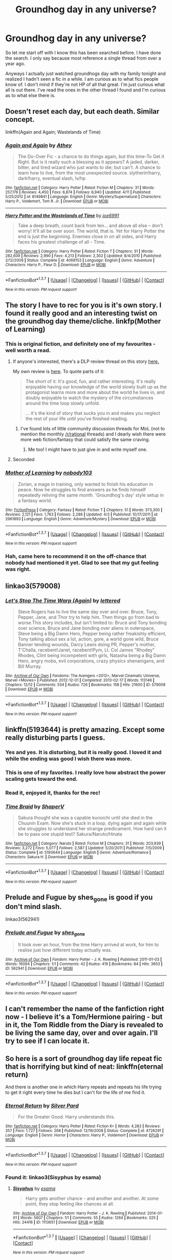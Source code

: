 #+TITLE: Groundhog day in any universe?

* Groundhog day in any universe?
:PROPERTIES:
:Author: 0Foxy0Engineer0
:Score: 14
:DateUnix: 1461205919.0
:DateShort: 2016-Apr-21
:FlairText: Request
:END:
So let me start off with I know this has been searched before. I have done the search. I only say because most reference a single thread from over a year ago.

Anyways I actually just watched groundhogs day with my family tonight and realized I hadn't seen a fic in a while. I am curious as to what fics people know of. I don't mind if they're not HP of all that great. I'm just curious what all is out there. I've read the ones in the other thread I found and I'm curious as to what else there is.


** Doesn't reset each day, but each death. Similar concept.

linkffn(Again and Again; Wastelands of Time)
:PROPERTIES:
:Author: NaughtyGaymer
:Score: 8
:DateUnix: 1461215601.0
:DateShort: 2016-Apr-21
:END:

*** [[http://www.fanfiction.net/s/8149841/1/][*/Again and Again/*]] by [[https://www.fanfiction.net/u/2328854/Athey][/Athey/]]

#+begin_quote
  The Do-Over Fic - a chance to do things again, but this time-To Get it Right. But is it really such a blessing as it appears? A jaded, darker, bitter, and tired wizard who just wants to die; but can't. A chance to learn how to live, from the most unexpected source. slytherin!harry, dark!harry, eventual slash, lv/hp
#+end_quote

^{/Site/: [[http://www.fanfiction.net/][fanfiction.net]] *|* /Category/: Harry Potter *|* /Rated/: Fiction M *|* /Chapters/: 31 *|* /Words/: 257,176 *|* /Reviews/: 4,450 *|* /Favs/: 6,874 *|* /Follows/: 6,940 *|* /Updated/: 4/11 *|* /Published/: 5/25/2012 *|* /id/: 8149841 *|* /Language/: English *|* /Genre/: Mystery/Supernatural *|* /Characters/: Harry P., Voldemort, Tom R. Jr. *|* /Download/: [[http://www.p0ody-files.com/ff_to_ebook/ffn-bot/index.php?id=8149841&source=ff&filetype=epub][EPUB]] or [[http://www.p0ody-files.com/ff_to_ebook/ffn-bot/index.php?id=8149841&source=ff&filetype=mobi][MOBI]]}

--------------

[[http://www.fanfiction.net/s/4068153/1/][*/Harry Potter and the Wastelands of Time/*]] by [[https://www.fanfiction.net/u/557425/joe6991][/joe6991/]]

#+begin_quote
  Take a deep breath, count back from ten... and above all else -- don't worry! It'll all be over soon. The world, that is. Yet for Harry Potter the end is just the beginning. Enemies close in on all sides, and Harry faces his greatest challenge of all - Time.
#+end_quote

^{/Site/: [[http://www.fanfiction.net/][fanfiction.net]] *|* /Category/: Harry Potter *|* /Rated/: Fiction T *|* /Chapters/: 31 *|* /Words/: 282,609 *|* /Reviews/: 2,990 *|* /Favs/: 4,213 *|* /Follows/: 2,302 *|* /Updated/: 8/4/2010 *|* /Published/: 2/12/2008 *|* /Status/: Complete *|* /id/: 4068153 *|* /Language/: English *|* /Genre/: Adventure *|* /Characters/: Harry P., Fleur D. *|* /Download/: [[http://www.p0ody-files.com/ff_to_ebook/ffn-bot/index.php?id=4068153&source=ff&filetype=epub][EPUB]] or [[http://www.p0ody-files.com/ff_to_ebook/ffn-bot/index.php?id=4068153&source=ff&filetype=mobi][MOBI]]}

--------------

*FanfictionBot*^{1.3.7} *|* [[[https://github.com/tusing/reddit-ffn-bot/wiki/Usage][Usage]]] | [[[https://github.com/tusing/reddit-ffn-bot/wiki/Changelog][Changelog]]] | [[[https://github.com/tusing/reddit-ffn-bot/issues/][Issues]]] | [[[https://github.com/tusing/reddit-ffn-bot/][GitHub]]] | [[[https://www.reddit.com/message/compose?to=%2Fu%2Ftusing][Contact]]]

^{/New in this version: PM request support!/}
:PROPERTIES:
:Author: FanfictionBot
:Score: 7
:DateUnix: 1461215639.0
:DateShort: 2016-Apr-21
:END:


** The story I have to rec for you is it's own story. I found it really good and an interesting twist on the groundhog day theme/cliche. linkfp(Mother of Learning)
:PROPERTIES:
:Author: submissivehealer
:Score: 14
:DateUnix: 1461207026.0
:DateShort: 2016-Apr-21
:END:

*** This is original fiction, and definitely one of my favourites - well worth a read.
:PROPERTIES:
:Author: Dromeo
:Score: 10
:DateUnix: 1461220680.0
:DateShort: 2016-Apr-21
:END:

**** If anyone's interested, there's a DLP review thread on this story [[https://forums.darklordpotter.net/showthread.php?t=23703][here.]]

My own review is [[https://forums.darklordpotter.net/showpost.php?p=905354&postcount=539][here]]. To quote parts of it:

#+begin_quote
  The short of it: It's good, fun, and rather interesting. It's really enjoyable having our knowledge of the world slowly built up as the protagonist learns more and more about the world he lives in, and doubly enjoyable to watch the mystery of the circumstances around the time loop slowly unfold.

  ... it's the kind of story that sucks you in and makes you neglect the rest of your life until you've finished reading.
#+end_quote
:PROPERTIES:
:Author: Dromeo
:Score: 5
:DateUnix: 1461245173.0
:DateShort: 2016-Apr-21
:END:

***** I've found lots of little community discussion threads for MoL (not to mention the monthly [[/r/rational]] threads) and I dearly wish there were more web fiction/fantasy that could satisfy the same craving.
:PROPERTIES:
:Author: ggrey7
:Score: 2
:DateUnix: 1461277469.0
:DateShort: 2016-Apr-22
:END:

****** Me too! I might have to just give in and write myself one.
:PROPERTIES:
:Author: Dromeo
:Score: 2
:DateUnix: 1461293124.0
:DateShort: 2016-Apr-22
:END:


**** Seconded
:PROPERTIES:
:Author: mynoduesp
:Score: 3
:DateUnix: 1461227179.0
:DateShort: 2016-Apr-21
:END:


*** [[http://www.fictionpress.com/s/2961893/1/][*/Mother of Learning/*]] by [[https://www.fictionpress.com/u/804592/nobody103][/nobody103/]]

#+begin_quote
  Zorian, a mage in training, only wanted to finish his education in peace. Now he struggles to find answers as he finds himself repeatedly reliving the same month. 'Groundhog's day' style setup in a fantasy world.
#+end_quote

^{/Site/: [[http://www.fictionpress.com/][FictionPress]] *|* /Category/: Fantasy *|* /Rated/: Fiction T *|* /Chapters/: 51 *|* /Words/: 373,300 *|* /Reviews/: 2,121 *|* /Favs/: 1,763 *|* /Follows/: 2,286 *|* /Updated/: 4/3 *|* /Published/: 10/17/2011 *|* /id/: 2961893 *|* /Language/: English *|* /Genre/: Adventure/Mystery *|* /Download/: [[http://ficsave.com/?story_url=https://www.fictionpress.com/s/2961893/1/Mother-of-Learning&format=epub&auto_download=yes][EPUB]] or [[http://ficsave.com/?story_url=https://www.fictionpress.com/s/2961893/1/Mother-of-Learning&format=mobi&auto_download=yes][MOBI]]}

--------------

*FanfictionBot*^{1.3.7} *|* [[[https://github.com/tusing/reddit-ffn-bot/wiki/Usage][Usage]]] | [[[https://github.com/tusing/reddit-ffn-bot/wiki/Changelog][Changelog]]] | [[[https://github.com/tusing/reddit-ffn-bot/issues/][Issues]]] | [[[https://github.com/tusing/reddit-ffn-bot/][GitHub]]] | [[[https://www.reddit.com/message/compose?to=%2Fu%2Ftusing][Contact]]]

^{/New in this version: PM request support!/}
:PROPERTIES:
:Author: FanfictionBot
:Score: 7
:DateUnix: 1461207087.0
:DateShort: 2016-Apr-21
:END:


*** Hah, came here to recommend it on the off-chance that nobody had mentioned it yet. Glad to see that my gut feeling was right.
:PROPERTIES:
:Author: Magnive
:Score: 2
:DateUnix: 1461246802.0
:DateShort: 2016-Apr-21
:END:


** linkao3(579008)
:PROPERTIES:
:Author: dinara_n
:Score: 3
:DateUnix: 1461255480.0
:DateShort: 2016-Apr-21
:END:

*** [[http://archiveofourown.org/works/579008][*/Let's Stop The Time Warp (Again)/*]] by [[http://archiveofourown.org/users/lettered/pseuds/lettered][/lettered/]]

#+begin_quote
  Steve Rogers has to live the same day over and over. Bruce, Tony, Pepper, Jane, and Thor try to help him. Then things go from bad to worse.This story includes, but isn't limited to: Bruce and Tony bonding over science, Bruce and Jane bonding over aliens in outerspace, Steve being a Big Damn Hero, Pepper being rather freakishly efficient, Tony talking about sex a lot, action, gore, a world gone wild, Bruce Banner tending wounds, Darcy Lewis doing PR, Pepper's mother, T'Challa, racebent!Janet, racebent!Pym, Lt. Col James "Rhodey" Rhodes, Clint being incompetent with girls, Natasha being a Big Damn Hero, angry mobs, evil corporations, crazy physics shenanigans, and Bill Murray.
#+end_quote

^{/Site/: [[http://www.archiveofourown.org/][Archive of Our Own]] *|* /Fandoms/: The Avengers <2012>, Marvel Cinematic Universe, Marvel <Movies> *|* /Published/: 2012-12-01 *|* /Completed/: 2013-02-17 *|* /Words/: 113146 *|* /Chapters/: 12/12 *|* /Comments/: 534 *|* /Kudos/: 726 *|* /Bookmarks/: 158 *|* /Hits/: 21600 *|* /ID/: 579008 *|* /Download/: [[http://archiveofourown.org/downloads/le/lettered/579008/Lets%20Stop%20The%20Time%20Warp%20Again.epub?updated_at=1387614029][EPUB]] or [[http://archiveofourown.org/downloads/le/lettered/579008/Lets%20Stop%20The%20Time%20Warp%20Again.mobi?updated_at=1387614029][MOBI]]}

--------------

*FanfictionBot*^{1.3.7} *|* [[[https://github.com/tusing/reddit-ffn-bot/wiki/Usage][Usage]]] | [[[https://github.com/tusing/reddit-ffn-bot/wiki/Changelog][Changelog]]] | [[[https://github.com/tusing/reddit-ffn-bot/issues/][Issues]]] | [[[https://github.com/tusing/reddit-ffn-bot/][GitHub]]] | [[[https://www.reddit.com/message/compose?to=%2Fu%2Ftusing][Contact]]]

^{/New in this version: PM request support!/}
:PROPERTIES:
:Author: FanfictionBot
:Score: 1
:DateUnix: 1461255527.0
:DateShort: 2016-Apr-21
:END:


** linkffn(5193644) is pretty amazing. Except some really disturbing parts I guess.
:PROPERTIES:
:Author: deirox
:Score: 5
:DateUnix: 1461207626.0
:DateShort: 2016-Apr-21
:END:

*** Yes and yes. It is disturbing, but it is really good. I loved it and while the ending was good I wish there was more.
:PROPERTIES:
:Author: 0Foxy0Engineer0
:Score: 2
:DateUnix: 1461207773.0
:DateShort: 2016-Apr-21
:END:


*** This is one of my favorites. I really love how abstract the power scaling gets toward the end.
:PROPERTIES:
:Author: Averant
:Score: 1
:DateUnix: 1461223595.0
:DateShort: 2016-Apr-21
:END:


*** Read it, enjoyed it, thanks for the rec!
:PROPERTIES:
:Author: teamfireyleader
:Score: 1
:DateUnix: 1461342900.0
:DateShort: 2016-Apr-22
:END:


*** [[http://www.fanfiction.net/s/5193644/1/][*/Time Braid/*]] by [[https://www.fanfiction.net/u/1960462/ShaperV][/ShaperV/]]

#+begin_quote
  Sakura thought she was a capable kunoichi until she died in the Chuunin Exam. Now she's stuck in a loop, dying again and again while she struggles to understand her strange predicament. How hard can it be to pass one stupid test? Sakura/Naruto/Hinata
#+end_quote

^{/Site/: [[http://www.fanfiction.net/][fanfiction.net]] *|* /Category/: Naruto *|* /Rated/: Fiction M *|* /Chapters/: 31 *|* /Words/: 203,939 *|* /Reviews/: 3,272 *|* /Favs/: 5,077 *|* /Follows/: 2,587 *|* /Updated/: 5/20/2011 *|* /Published/: 7/5/2009 *|* /Status/: Complete *|* /id/: 5193644 *|* /Language/: English *|* /Genre/: Adventure/Romance *|* /Characters/: Sakura H. *|* /Download/: [[http://www.p0ody-files.com/ff_to_ebook/ffn-bot/index.php?id=5193644&source=ff&filetype=epub][EPUB]] or [[http://www.p0ody-files.com/ff_to_ebook/ffn-bot/index.php?id=5193644&source=ff&filetype=mobi][MOBI]]}

--------------

*FanfictionBot*^{1.3.7} *|* [[[https://github.com/tusing/reddit-ffn-bot/wiki/Usage][Usage]]] | [[[https://github.com/tusing/reddit-ffn-bot/wiki/Changelog][Changelog]]] | [[[https://github.com/tusing/reddit-ffn-bot/issues/][Issues]]] | [[[https://github.com/tusing/reddit-ffn-bot/][GitHub]]] | [[[https://www.reddit.com/message/compose?to=%2Fu%2Ftusing][Contact]]]

^{/New in this version: PM request support!/}
:PROPERTIES:
:Author: FanfictionBot
:Score: 1
:DateUnix: 1461207635.0
:DateShort: 2016-Apr-21
:END:


** Prelude and Fugue by shes_gone is good if you don't mind slash.

linkao3(562941)
:PROPERTIES:
:Author: perfectauthentic
:Score: 1
:DateUnix: 1461252245.0
:DateShort: 2016-Apr-21
:END:

*** [[http://archiveofourown.org/works/562941][*/Prelude and Fugue/*]] by [[http://archiveofourown.org/users/shes_gone/pseuds/shes_gone][/shes_gone/]]

#+begin_quote
  It took over an hour, from the time Harry arrived at work, for him to realise just how different today actually was.
#+end_quote

^{/Site/: [[http://www.archiveofourown.org/][Archive of Our Own]] *|* /Fandom/: Harry Potter - J. K. Rowling *|* /Published/: 2011-01-03 *|* /Words/: 16094 *|* /Chapters/: 1/1 *|* /Comments/: 42 *|* /Kudos/: 419 *|* /Bookmarks/: 84 *|* /Hits/: 3653 *|* /ID/: 562941 *|* /Download/: [[http://archiveofourown.org/downloads/sh/shes_gone/562941/Prelude%20and%20Fugue.epub?updated_at=1387524074][EPUB]] or [[http://archiveofourown.org/downloads/sh/shes_gone/562941/Prelude%20and%20Fugue.mobi?updated_at=1387524074][MOBI]]}

--------------

*FanfictionBot*^{1.3.7} *|* [[[https://github.com/tusing/reddit-ffn-bot/wiki/Usage][Usage]]] | [[[https://github.com/tusing/reddit-ffn-bot/wiki/Changelog][Changelog]]] | [[[https://github.com/tusing/reddit-ffn-bot/issues/][Issues]]] | [[[https://github.com/tusing/reddit-ffn-bot/][GitHub]]] | [[[https://www.reddit.com/message/compose?to=%2Fu%2Ftusing][Contact]]]

^{/New in this version: PM request support!/}
:PROPERTIES:
:Author: FanfictionBot
:Score: 1
:DateUnix: 1461252271.0
:DateShort: 2016-Apr-21
:END:


** I can't remember the name of the fanfiction right now - I believe it's a Tom/Hermione pairing - but in it, the Tom Riddle from the Diary is revealed to be living the same day, over and over again. I'll try to see if I can locate it.
:PROPERTIES:
:Author: Obversa
:Score: 1
:DateUnix: 1461263989.0
:DateShort: 2016-Apr-21
:END:


** So here is a sort of groundhog day life repeat fic that is horrifying but kind of neat: linkffn(eternal return)

And there is another one in which Harry repeats and repeats his life trying to get it right every time he dies but I can't for the life of me find it.
:PROPERTIES:
:Author: orangedarkchocolate
:Score: 1
:DateUnix: 1461268989.0
:DateShort: 2016-Apr-22
:END:

*** [[http://www.fanfiction.net/s/4726291/1/][*/Eternal Return/*]] by [[https://www.fanfiction.net/u/745409/Silver-Pard][/Silver Pard/]]

#+begin_quote
  For the Greater Good. Harry understands this.
#+end_quote

^{/Site/: [[http://www.fanfiction.net/][fanfiction.net]] *|* /Category/: Harry Potter *|* /Rated/: Fiction K+ *|* /Words/: 4,283 *|* /Reviews/: 357 *|* /Favs/: 1,727 *|* /Follows/: 268 *|* /Published/: 12/19/2008 *|* /Status/: Complete *|* /id/: 4726291 *|* /Language/: English *|* /Genre/: Horror *|* /Characters/: Harry P., Voldemort *|* /Download/: [[http://www.p0ody-files.com/ff_to_ebook/ffn-bot/index.php?id=4726291&source=ff&filetype=epub][EPUB]] or [[http://www.p0ody-files.com/ff_to_ebook/ffn-bot/index.php?id=4726291&source=ff&filetype=mobi][MOBI]]}

--------------

*FanfictionBot*^{1.3.7} *|* [[[https://github.com/tusing/reddit-ffn-bot/wiki/Usage][Usage]]] | [[[https://github.com/tusing/reddit-ffn-bot/wiki/Changelog][Changelog]]] | [[[https://github.com/tusing/reddit-ffn-bot/issues/][Issues]]] | [[[https://github.com/tusing/reddit-ffn-bot/][GitHub]]] | [[[https://www.reddit.com/message/compose?to=%2Fu%2Ftusing][Contact]]]

^{/New in this version: PM request support!/}
:PROPERTIES:
:Author: FanfictionBot
:Score: 1
:DateUnix: 1461269034.0
:DateShort: 2016-Apr-22
:END:


*** Found it: linkao3(Sisyphus by esama)
:PROPERTIES:
:Author: orangedarkchocolate
:Score: 1
:DateUnix: 1461269126.0
:DateShort: 2016-Apr-22
:END:

**** [[http://archiveofourown.org/works/1113651][*/Sisyphus/*]] by [[http://archiveofourown.org/users/esama/pseuds/esama][/esama/]]

#+begin_quote
  Harry gets another chance - and another and another. At some point, they stop feeling like chances at all.
#+end_quote

^{/Site/: [[http://www.archiveofourown.org/][Archive of Our Own]] *|* /Fandom/: Harry Potter - J. K. Rowling *|* /Published/: 2014-01-01 *|* /Words/: 5607 *|* /Chapters/: 1/1 *|* /Comments/: 55 *|* /Kudos/: 1264 *|* /Bookmarks/: 325 *|* /Hits/: 24416 *|* /ID/: 1113651 *|* /Download/: [[http://archiveofourown.org/downloads/es/esama/1113651/Sisyphus.epub?updated_at=1388586802][EPUB]] or [[http://archiveofourown.org/downloads/es/esama/1113651/Sisyphus.mobi?updated_at=1388586802][MOBI]]}

--------------

*FanfictionBot*^{1.3.7} *|* [[[https://github.com/tusing/reddit-ffn-bot/wiki/Usage][Usage]]] | [[[https://github.com/tusing/reddit-ffn-bot/wiki/Changelog][Changelog]]] | [[[https://github.com/tusing/reddit-ffn-bot/issues/][Issues]]] | [[[https://github.com/tusing/reddit-ffn-bot/][GitHub]]] | [[[https://www.reddit.com/message/compose?to=%2Fu%2Ftusing][Contact]]]

^{/New in this version: PM request support!/}
:PROPERTIES:
:Author: FanfictionBot
:Score: 1
:DateUnix: 1461269135.0
:DateShort: 2016-Apr-22
:END:


** Can you link the thread from a year ago?

Also, the big Groundhog Day like story I know of, is DOOM Day.

linkffn([[https://www.fanfiction.net/s/6966314/1/DOOM-Day]])
:PROPERTIES:
:Score: 1
:DateUnix: 1461293189.0
:DateShort: 2016-Apr-22
:END:

*** [[http://www.fanfiction.net/s/6966314/1/][*/DOOM Day/*]] by [[https://www.fanfiction.net/u/83821/Joshua-The-Evil-Guy][/Joshua The Evil Guy/]]

#+begin_quote
  YAHP/GHF. Harry is repeating the worst day of his life over and over again. Department Of Mysteries Day.
#+end_quote

^{/Site/: [[http://www.fanfiction.net/][fanfiction.net]] *|* /Category/: Harry Potter *|* /Rated/: Fiction M *|* /Chapters/: 17 *|* /Words/: 203,219 *|* /Reviews/: 554 *|* /Favs/: 924 *|* /Follows/: 744 *|* /Updated/: 12/12/2012 *|* /Published/: 5/5/2011 *|* /Status/: Complete *|* /id/: 6966314 *|* /Language/: English *|* /Genre/: Suspense/Mystery *|* /Characters/: Harry P. *|* /Download/: [[http://www.p0ody-files.com/ff_to_ebook/ffn-bot/index.php?id=6966314&source=ff&filetype=epub][EPUB]] or [[http://www.p0ody-files.com/ff_to_ebook/ffn-bot/index.php?id=6966314&source=ff&filetype=mobi][MOBI]]}

--------------

*FanfictionBot*^{1.3.7} *|* [[[https://github.com/tusing/reddit-ffn-bot/wiki/Usage][Usage]]] | [[[https://github.com/tusing/reddit-ffn-bot/wiki/Changelog][Changelog]]] | [[[https://github.com/tusing/reddit-ffn-bot/issues/][Issues]]] | [[[https://github.com/tusing/reddit-ffn-bot/][GitHub]]] | [[[https://www.reddit.com/message/compose?to=%2Fu%2Ftusing][Contact]]]

^{/New in this version: PM request support!/}
:PROPERTIES:
:Author: FanfictionBot
:Score: 2
:DateUnix: 1461293225.0
:DateShort: 2016-Apr-22
:END:


*** [[https://www.reddit.com/r/HPfanfiction/comments/2z29k1/any_groundhog_daylike_fanfictions/?sort=confidence]]
:PROPERTIES:
:Author: 0Foxy0Engineer0
:Score: 2
:DateUnix: 1461298737.0
:DateShort: 2016-Apr-22
:END:


** Not sure if this was mentioned in the other thread, but I enjoyed "Getting the Hang of Thursdays" by Hayseed. It features Snape and Hermione but I'm pretty sure there's nothing sexual between them in the fic.

[[http://ashwinder.sycophanthex.com/viewstory.php?sid=6501&i=1]]

Opening paragraph; {Really, Severus should have seen it coming. His day had been far too uneventful -- not a single accident in his morning classes, not one inane comment from any of the staff at luncheon. He hadn't even given a single detention.

And now, his seventh year NEWT class. All in all, he was both surprised and resigned when it happened. While many of the tensions between the seventh year students had eased through the years, a classroom that contained both Draco Malfoy and Harry Potter was simply doomed to eventual conflict.

When Severus had initially looked at his NEWT roster, he'd toyed with the idea of assigned seating. Potter and Malfoy on opposite sides of the room, a handful of Hufflepuffs and Ravenclaws between them. But he only had a dozen seventh years in his course this term, and it would be suspicious to treat such a small number that way. He'd simply sighed and known that it was going to be a long year. The numbers hadn't even been terribly split -- three from both Gryffindor and Hufflepuff, four Ravenclaws, and two Slytherins.

Unfortunately, with Potter and Malfoy in the same class, it wouldn't have mattered if they were the only people in the room. Disaster was only a hair-trigger away. }
:PROPERTIES:
:Author: mikan28
:Score: 1
:DateUnix: 1461315755.0
:DateShort: 2016-Apr-22
:END:


** How this was not mentioned yet? linkffn(3248583)
:PROPERTIES:
:Author: grasianids
:Score: 1
:DateUnix: 1461341601.0
:DateShort: 2016-Apr-22
:END:

*** [[http://www.fanfiction.net/s/3248583/1/][*/Ground Hog Day/*]] by [[https://www.fanfiction.net/u/686093/Rorschach-s-Blot][/Rorschach's Blot/]]

#+begin_quote
  Harry lives the same day over and over again.
#+end_quote

^{/Site/: [[http://www.fanfiction.net/][fanfiction.net]] *|* /Category/: Harry Potter *|* /Rated/: Fiction T *|* /Words/: 8,464 *|* /Reviews/: 267 *|* /Favs/: 1,733 *|* /Follows/: 435 *|* /Published/: 11/17/2006 *|* /Status/: Complete *|* /id/: 3248583 *|* /Language/: English *|* /Genre/: Humor *|* /Characters/: Harry P., Luna L. *|* /Download/: [[http://www.p0ody-files.com/ff_to_ebook/ffn-bot/index.php?id=3248583&source=ff&filetype=epub][EPUB]] or [[http://www.p0ody-files.com/ff_to_ebook/ffn-bot/index.php?id=3248583&source=ff&filetype=mobi][MOBI]]}

--------------

*FanfictionBot*^{1.3.7} *|* [[[https://github.com/tusing/reddit-ffn-bot/wiki/Usage][Usage]]] | [[[https://github.com/tusing/reddit-ffn-bot/wiki/Changelog][Changelog]]] | [[[https://github.com/tusing/reddit-ffn-bot/issues/][Issues]]] | [[[https://github.com/tusing/reddit-ffn-bot/][GitHub]]] | [[[https://www.reddit.com/message/compose?to=%2Fu%2Ftusing][Contact]]]

^{/New in this version: PM request support!/}
:PROPERTIES:
:Author: FanfictionBot
:Score: 1
:DateUnix: 1461341626.0
:DateShort: 2016-Apr-22
:END:

